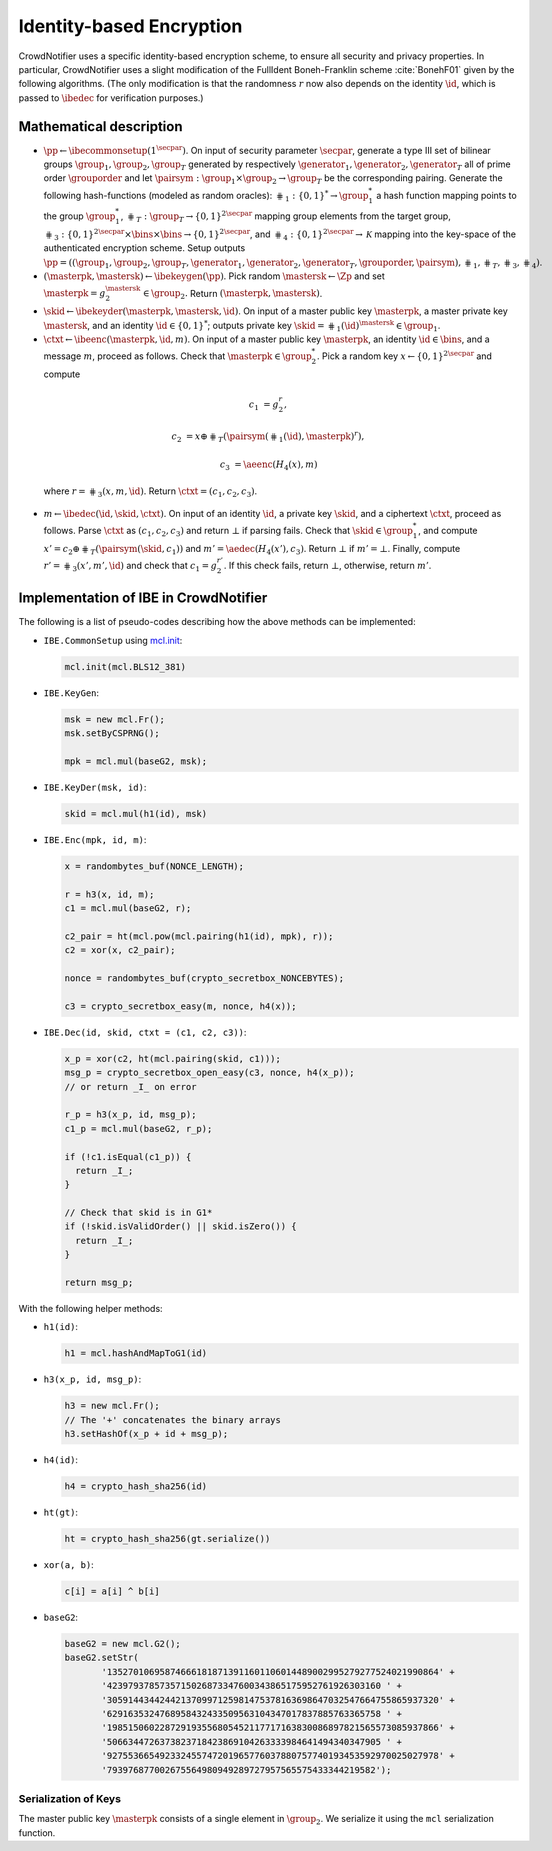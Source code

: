.. _identity-based encryption:

*************************
Identity-based Encryption
*************************

CrowdNotifier uses a specific identity-based encryption scheme, to ensure all security and privacy properties. In particular, CrowdNotifier uses a slight modification of the FullIdent Boneh-Franklin scheme :cite:`BonehF01` given by the following algorithms. (The only modification is that the randomness :math:`r` now also depends on the identity :math:`\id`, which is passed to :math:`\ibedec` for verification purposes.)

Mathematical description
========================

* :math:`\pp \gets \ibecommonsetup(1^\secpar)`. On input of security parameter :math:`\secpar`, generate a type III set of bilinear groups :math:`\group_1, \group_2, \group_T` generated by respectively :math:`\generator_1, \generator_2, \generator_T` all of prime order :math:`\grouporder` and let :math:`\pairsym: \group_1 \times \group_2 \to \group_T` be the corresponding pairing. Generate the following hash-functions (modeled as random oracles): :math:`\hash_1: \{0,1\}^* \to \group_1^*` a hash function mapping points to the group :math:`\group_1^*`, :math:`\hash_T : \group_T \to \{0,1\}^{2\secpar}` mapping group elements from the target group, :math:`\hash_3: \{0,1\}^{2\secpar} \times \bins \times \bins \to \{0,1\}^{2\secpar}`, and :math:`\hash_4: \{0,1\}^{2\secpar} \to \mathcal{K}` mapping into the key-space of the authenticated encryption scheme.
  Setup outputs :math:`\pp = ((\group_1, \group_2, \group_T, \generator_1, \generator_2, \generator_T, \grouporder, \pairsym), \hash_1, \hash_T, \hash_3, \hash_4)`.

* :math:`(\masterpk, \mastersk) \gets \ibekeygen(\pp)`. Pick random :math:`\mastersk \gets \Zp` and set :math:`\masterpk = g_2^{\mastersk} \in \group_2.` Return :math:`(\masterpk, \mastersk)`.

* :math:`\skid \gets \ibekeyder(\masterpk, \mastersk, \id)`. On input of a master public key :math:`\masterpk`, a master private key :math:`\mastersk`, and an identity :math:`\id \in \{0, 1\}^*`; outputs private key :math:`\skid = \hash_1(\id)^{\mastersk} \in \group_1`.

* :math:`\ctxt \gets \ibeenc(\masterpk, \id, m)`. On input of a master public key :math:`\masterpk`, an identity :math:`\id \in \bins`, and a message :math:`m`, proceed as follows. Check that :math:`\masterpk \in \group_2^*`. Pick a random key :math:`x \gets \{0, 1\}^{2\secpar}` and compute 

 .. math::

    c_1 &= g_2^r,

    c_2 &= x \oplus \hash_T( \pairsym(\hash_1(\id), \masterpk)^r),

    c_3 &= \aeenc(H_4(x), m)

 where :math:`r = \hash_3(x, m, \id)`. Return :math:`\ctxt = (c_1, c_2, c_3)`.

* :math:`m \gets \ibedec(\id, \skid, \ctxt)`. On input of an identity :math:`\id`, a private key :math:`\skid`, and a ciphertext :math:`\ctxt`, proceed as follows. Parse :math:`\ctxt` as :math:`(c_1, c_2, c_3)` and return :math:`\bot` if parsing fails. Check that :math:`\skid \in \group_1^*`, and compute :math:`x' = c_2 \oplus \hash_T( \pairsym(\skid, c_1) )` and :math:`m' = \aedec(H_4(x'), c_3)`. Return :math:`\bot` if :math:`m' = \bot`. Finally, compute :math:`r' = \hash_3(x', m', \id)` and check that :math:`c_1 = g_2^{r'}`. If this check fails, return :math:`\bot`, otherwise, return :math:`m'`.


.. _ibe-implementation:

Implementation of IBE in CrowdNotifier
======================================

The following is a list of pseudo-codes describing how the above methods can be implemented:

* ``IBE.CommonSetup`` using `mcl.init <https://github.com/herumi/mcl/blob/master/api.md#initialization>`_:

  .. code:: javascript

     mcl.init(mcl.BLS12_381)

* ``IBE.KeyGen``:

  .. code:: javascript

     msk = new mcl.Fr();
     msk.setByCSPRNG();

     mpk = mcl.mul(baseG2, msk);

* ``IBE.KeyDer(msk, id)``:

  .. code:: javascript

     skid = mcl.mul(h1(id), msk)

* ``IBE.Enc(mpk, id, m)``:

  .. code:: javascript

     x = randombytes_buf(NONCE_LENGTH);

     r = h3(x, id, m);
     c1 = mcl.mul(baseG2, r);

     c2_pair = ht(mcl.pow(mcl.pairing(h1(id), mpk), r));
     c2 = xor(x, c2_pair);

     nonce = randombytes_buf(crypto_secretbox_NONCEBYTES);

     c3 = crypto_secretbox_easy(m, nonce, h4(x));

* ``IBE.Dec(id, skid, ctxt = (c1, c2, c3))``:

  .. code:: javascript

     x_p = xor(c2, ht(mcl.pairing(skid, c1)));
     msg_p = crypto_secretbox_open_easy(c3, nonce, h4(x_p));
     // or return _I_ on error

     r_p = h3(x_p, id, msg_p);
     c1_p = mcl.mul(baseG2, r_p);

     if (!c1.isEqual(c1_p)) {
       return _I_;
     }

     // Check that skid is in G1*
     if (!skid.isValidOrder() || skid.isZero()) {
       return _I_;
     }

     return msg_p;


With the following helper methods:

* ``h1(id)``:

  .. code:: javascript

     h1 = mcl.hashAndMapToG1(id)

* ``h3(x_p, id, msg_p)``:

  .. code:: javascript

     h3 = new mcl.Fr();
     // The '+' concatenates the binary arrays
     h3.setHashOf(x_p + id + msg_p);

* ``h4(id)``:

  .. code:: javascript

     h4 = crypto_hash_sha256(id)

* ``ht(gt)``:

  .. code:: javascript

     ht = crypto_hash_sha256(gt.serialize())

* ``xor(a, b)``:

  .. code:: javascript

     c[i] = a[i] ^ b[i]

* ``baseG2``:

  .. code:: javascript

     baseG2 = new mcl.G2();
     baseG2.setStr(
            '135270106958746661818713911601106014489002995279277524021990864' +
            '4239793785735715026873347600343865175952761926303160 ' +
            '305914434424421370997125981475378163698647032547664755865937320' +
            '6291635324768958432433509563104347017837885763365758 ' +
            '198515060228729193556805452117717163830086897821565573085937866' +
            '5066344726373823718423869104263333984641494340347905 ' +
            '927553665492332455747201965776037880757740193453592970025027978' +
            '793976877002675564980949289727957565575433344219582');


.. _mcl-serialization:

Serialization of Keys
---------------------

The master public key :math:`\masterpk` consists of a single element in :math:`\group_2`. We serialize it using the ``mcl`` serialization function.
